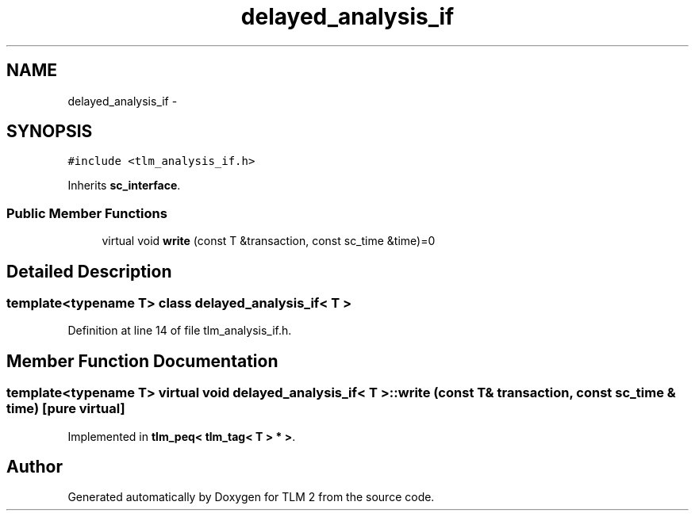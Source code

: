 .TH "delayed_analysis_if" 3 "17 Oct 2007" "Version 1" "TLM 2" \" -*- nroff -*-
.ad l
.nh
.SH NAME
delayed_analysis_if \- 
.SH SYNOPSIS
.br
.PP
\fC#include <tlm_analysis_if.h>\fP
.PP
Inherits \fBsc_interface\fP.
.PP
.SS "Public Member Functions"

.in +1c
.ti -1c
.RI "virtual void \fBwrite\fP (const T &transaction, const sc_time &time)=0"
.br
.in -1c
.SH "Detailed Description"
.PP 

.SS "template<typename T> class delayed_analysis_if< T >"

.PP
Definition at line 14 of file tlm_analysis_if.h.
.SH "Member Function Documentation"
.PP 
.SS "template<typename T> virtual void \fBdelayed_analysis_if\fP< T >::write (const T & transaction, const sc_time & time)\fC [pure virtual]\fP"
.PP
Implemented in \fBtlm_peq< tlm_tag< T > * >\fP.

.SH "Author"
.PP 
Generated automatically by Doxygen for TLM 2 from the source code.
